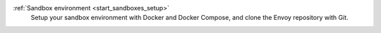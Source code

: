 :ref:`Sandbox environment <start_sandboxes_setup>`
   Setup your sandbox environment with Docker and Docker Compose,
   and clone the Envoy repository with Git.
